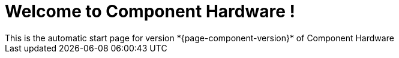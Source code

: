 = Welcome to Component Hardware !
This is the automatic start page for version *{page-component-version}* of Component Hardware
